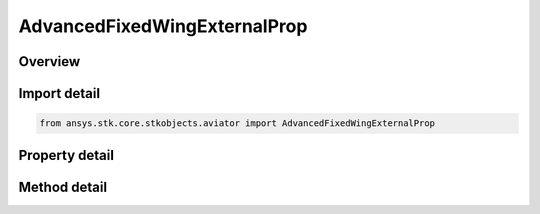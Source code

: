 AdvancedFixedWingExternalProp
=============================

.. py:class:: ansys.stk.core.stkobjects.aviator.AdvancedFixedWingExternalProp

   Bases: 

   Class defining an External Prop File powerplant in the Advanced Fixed Wing Tool.

.. py:currentmodule:: AdvancedFixedWingExternalProp

Overview
--------

.. tab-set::

    .. tab-item:: Methods
        
        .. list-table::
            :header-rows: 0
            :widths: auto

            * - :py:attr:`~ansys.stk.core.stkobjects.aviator.AdvancedFixedWingExternalProp.set_filepath`
              - Set the filepath for the external aero file.

    .. tab-item:: Properties
        
        .. list-table::
            :header-rows: 0
            :widths: auto

            * - :py:attr:`~ansys.stk.core.stkobjects.aviator.AdvancedFixedWingExternalProp.filepath`
              - Get the filepath for the external aero file.
            * - :py:attr:`~ansys.stk.core.stkobjects.aviator.AdvancedFixedWingExternalProp.is_valid`
              - Check whether the filepath is valid.



Import detail
-------------

.. code-block:: python

    from ansys.stk.core.stkobjects.aviator import AdvancedFixedWingExternalProp


Property detail
---------------

.. py:property:: filepath
    :canonical: ansys.stk.core.stkobjects.aviator.AdvancedFixedWingExternalProp.filepath
    :type: str

    Get the filepath for the external aero file.

.. py:property:: is_valid
    :canonical: ansys.stk.core.stkobjects.aviator.AdvancedFixedWingExternalProp.is_valid
    :type: bool

    Check whether the filepath is valid.


Method detail
-------------


.. py:method:: set_filepath(self, filepath: str) -> str
    :canonical: ansys.stk.core.stkobjects.aviator.AdvancedFixedWingExternalProp.set_filepath

    Set the filepath for the external aero file.

    :Parameters:

    **filepath** : :obj:`~str`

    :Returns:

        :obj:`~str`


